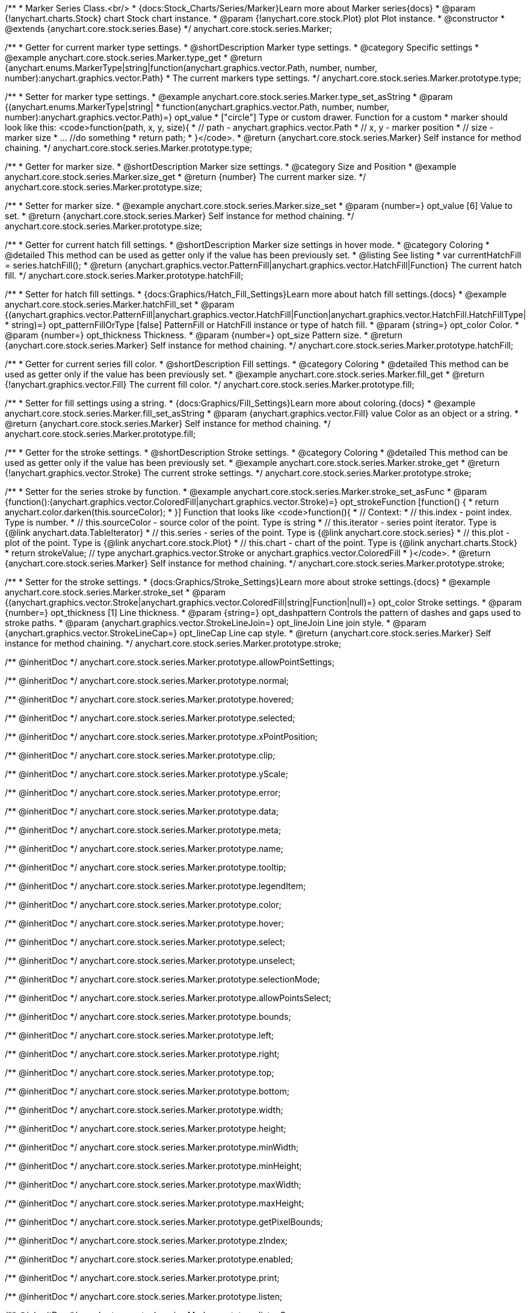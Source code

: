 /**
 * Marker Series Class.<br/>
 * {docs:Stock_Charts/Series/Marker}Learn more about Marker series{docs}
 * @param {!anychart.charts.Stock} chart Stock chart instance.
 * @param {!anychart.core.stock.Plot} plot Plot instance.
 * @constructor
 * @extends {anychart.core.stock.series.Base}
 */
anychart.core.stock.series.Marker;


//----------------------------------------------------------------------------------------------------------------------
//
//  anychart.core.stock.series.Marker.prototype.type
//
//----------------------------------------------------------------------------------------------------------------------

/**
 * Getter for current marker type settings.
 * @shortDescription Marker type settings.
 * @category Specific settings
 * @example anychart.core.stock.series.Marker.type_get
 * @return {anychart.enums.MarkerType|string|function(anychart.graphics.vector.Path, number, number, number):anychart.graphics.vector.Path}
 * The current markers type settings.
 */
anychart.core.stock.series.Marker.prototype.type;

/**
 * Setter for marker type settings.
 * @example anychart.core.stock.series.Marker.type_set_asString
 * @param {(anychart.enums.MarkerType|string|
 *  function(anychart.graphics.vector.Path, number, number, number):anychart.graphics.vector.Path)=} opt_value
 *  ["circle"] Type or custom drawer. Function for a custom
 *  marker should look like this: <code>function(path, x, y, size){
 *    // path - anychart.graphics.vector.Path
 *    // x, y - marker position
 *    // size - marker size
 *    ... //do something
 *    return path;
 *  }</code>.
 * @return {anychart.core.stock.series.Marker} Self instance for method chaining.
 */
anychart.core.stock.series.Marker.prototype.type;


//----------------------------------------------------------------------------------------------------------------------
//
//  anychart.core.stock.series.Marker.prototype.size
//
//----------------------------------------------------------------------------------------------------------------------

/**
 * Getter for marker size.
 * @shortDescription Marker size settings.
 * @category Size and Position
 * @example anychart.core.stock.series.Marker.size_get
 * @return {number} The current marker size.
 */
anychart.core.stock.series.Marker.prototype.size;

/**
 * Setter for marker size.
 * @example anychart.core.stock.series.Marker.size_set
 * @param {number=} opt_value [6] Value to set.
 * @return {anychart.core.stock.series.Marker} Self instance for method chaining.
 */
anychart.core.stock.series.Marker.prototype.size;


//----------------------------------------------------------------------------------------------------------------------
//
//  anychart.core.stock.series.Marker.prototype.hatchFill
//
//----------------------------------------------------------------------------------------------------------------------

/**
 * Getter for current hatch fill settings.
 * @shortDescription Marker size settings in hover mode.
 * @category Coloring
 * @detailed This method can be used as getter only if the value has been previously set.
 * @listing See listing
 * var currentHatchFill = series.hatchFill();
 * @return {anychart.graphics.vector.PatternFill|anychart.graphics.vector.HatchFill|Function} The current hatch fill.
 */
anychart.core.stock.series.Marker.prototype.hatchFill;

/**
 * Setter for hatch fill settings.
 * {docs:Graphics/Hatch_Fill_Settings}Learn more about hatch fill settings.{docs}
 * @example anychart.core.stock.series.Marker.hatchFill_set
 * @param {(anychart.graphics.vector.PatternFill|anychart.graphics.vector.HatchFill|Function|anychart.graphics.vector.HatchFill.HatchFillType|
 * string)=} opt_patternFillOrType [false] PatternFill or HatchFill instance or type of hatch fill.
 * @param {string=} opt_color Color.
 * @param {number=} opt_thickness Thickness.
 * @param {number=} opt_size Pattern size.
 * @return {anychart.core.stock.series.Marker} Self instance for method chaining.
 */
anychart.core.stock.series.Marker.prototype.hatchFill;


//----------------------------------------------------------------------------------------------------------------------
//
//  anychart.core.stock.series.Marker.prototype.fill
//
//----------------------------------------------------------------------------------------------------------------------

/**
 * Getter for current series fill color.
 * @shortDescription Fill settings.
 * @category Coloring
 * @detailed This method can be used as getter only if the value has been previously set.
 * @example anychart.core.stock.series.Marker.fill_get
 * @return {!anychart.graphics.vector.Fill} The current fill color.
 */
anychart.core.stock.series.Marker.prototype.fill;

/**
 * Setter for fill settings using a string.
 * {docs:Graphics/Fill_Settings}Learn more about coloring.{docs}
 * @example anychart.core.stock.series.Marker.fill_set_asString
 * @param {anychart.graphics.vector.Fill} value Color as an object or a string.
 * @return {anychart.core.stock.series.Marker} Self instance for method chaining.
 */
anychart.core.stock.series.Marker.prototype.fill;


//----------------------------------------------------------------------------------------------------------------------
//
//  anychart.core.stock.series.Marker.prototype.stroke
//
//----------------------------------------------------------------------------------------------------------------------

/**
 * Getter for the stroke settings.
 * @shortDescription Stroke settings.
 * @category Coloring
 * @detailed This method can be used as getter only if the value has been previously set.
 * @example anychart.core.stock.series.Marker.stroke_get
 * @return {!anychart.graphics.vector.Stroke} The current stroke settings.
 */
anychart.core.stock.series.Marker.prototype.stroke;

/**
 * Setter for the series stroke by function.
 * @example anychart.core.stock.series.Marker.stroke_set_asFunc
 * @param {function():(anychart.graphics.vector.ColoredFill|anychart.graphics.vector.Stroke)=} opt_strokeFunction [function() {
 *  return anychart.color.darken(this.sourceColor);
 * }] Function that looks like <code>function(){
 *      // Context:
 *      // this.index - point index. Type is number.
 *      // this.sourceColor - source color of the point. Type is string
 *      // this.iterator - series point iterator. Type is {@link anychart.data.TableIterator}
 *      // this.series - series of the point. Type is {@link anychart.core.stock.series}
 *      // this.plot - plot of the point. Type is {@link anychart.core.stock.Plot}
 *      // this.chart - chart of the point. Type is {@link anychart.charts.Stock}
 *    return strokeValue; // type anychart.graphics.vector.Stroke or anychart.graphics.vector.ColoredFill
 * }</code>.
 * @return {anychart.core.stock.series.Marker} Self instance for method chaining.
 */
anychart.core.stock.series.Marker.prototype.stroke;

/**
 * Setter for the stroke settings.
 * {docs:Graphics/Stroke_Settings}Learn more about stroke settings.{docs}
 * @example anychart.core.stock.series.Marker.stroke_set
 * @param {(anychart.graphics.vector.Stroke|anychart.graphics.vector.ColoredFill|string|Function|null)=} opt_color Stroke settings.
 * @param {number=} opt_thickness [1] Line thickness.
 * @param {string=} opt_dashpattern Controls the pattern of dashes and gaps used to stroke paths.
 * @param {anychart.graphics.vector.StrokeLineJoin=} opt_lineJoin Line join style.
 * @param {anychart.graphics.vector.StrokeLineCap=} opt_lineCap Line cap style.
 * @return {anychart.core.stock.series.Marker} Self instance for method chaining.
 */
anychart.core.stock.series.Marker.prototype.stroke;

/** @inheritDoc */
anychart.core.stock.series.Marker.prototype.allowPointSettings;

/** @inheritDoc */
anychart.core.stock.series.Marker.prototype.normal;

/** @inheritDoc */
anychart.core.stock.series.Marker.prototype.hovered;

/** @inheritDoc */
anychart.core.stock.series.Marker.prototype.selected;

/** @inheritDoc */
anychart.core.stock.series.Marker.prototype.xPointPosition;

/** @inheritDoc */
anychart.core.stock.series.Marker.prototype.clip;

/** @inheritDoc */
anychart.core.stock.series.Marker.prototype.yScale;

/** @inheritDoc */
anychart.core.stock.series.Marker.prototype.error;

/** @inheritDoc */
anychart.core.stock.series.Marker.prototype.data;

/** @inheritDoc */
anychart.core.stock.series.Marker.prototype.meta;

/** @inheritDoc */
anychart.core.stock.series.Marker.prototype.name;

/** @inheritDoc */
anychart.core.stock.series.Marker.prototype.tooltip;

/** @inheritDoc */
anychart.core.stock.series.Marker.prototype.legendItem;

/** @inheritDoc */
anychart.core.stock.series.Marker.prototype.color;

/** @inheritDoc */
anychart.core.stock.series.Marker.prototype.hover;

/** @inheritDoc */
anychart.core.stock.series.Marker.prototype.select;

/** @inheritDoc */
anychart.core.stock.series.Marker.prototype.unselect;

/** @inheritDoc */
anychart.core.stock.series.Marker.prototype.selectionMode;

/** @inheritDoc */
anychart.core.stock.series.Marker.prototype.allowPointsSelect;

/** @inheritDoc */
anychart.core.stock.series.Marker.prototype.bounds;

/** @inheritDoc */
anychart.core.stock.series.Marker.prototype.left;

/** @inheritDoc */
anychart.core.stock.series.Marker.prototype.right;

/** @inheritDoc */
anychart.core.stock.series.Marker.prototype.top;

/** @inheritDoc */
anychart.core.stock.series.Marker.prototype.bottom;

/** @inheritDoc */
anychart.core.stock.series.Marker.prototype.width;

/** @inheritDoc */
anychart.core.stock.series.Marker.prototype.height;

/** @inheritDoc */
anychart.core.stock.series.Marker.prototype.minWidth;

/** @inheritDoc */
anychart.core.stock.series.Marker.prototype.minHeight;

/** @inheritDoc */
anychart.core.stock.series.Marker.prototype.maxWidth;

/** @inheritDoc */
anychart.core.stock.series.Marker.prototype.maxHeight;

/** @inheritDoc */
anychart.core.stock.series.Marker.prototype.getPixelBounds;

/** @inheritDoc */
anychart.core.stock.series.Marker.prototype.zIndex;

/** @inheritDoc */
anychart.core.stock.series.Marker.prototype.enabled;

/** @inheritDoc */
anychart.core.stock.series.Marker.prototype.print;

/** @inheritDoc */
anychart.core.stock.series.Marker.prototype.listen;

/** @inheritDoc */
anychart.core.stock.series.Marker.prototype.listenOnce;

/** @inheritDoc */
anychart.core.stock.series.Marker.prototype.unlisten;

/** @inheritDoc */
anychart.core.stock.series.Marker.prototype.unlistenByKey;

/** @inheritDoc */
anychart.core.stock.series.Marker.prototype.removeAllListeners;

/** @inheritDoc */
anychart.core.stock.series.Marker.prototype.id;

/** @inheritDoc */
anychart.core.stock.series.Marker.prototype.transformX;

/** @inheritDoc */
anychart.core.stock.series.Marker.prototype.transformY;

/** @inheritDoc */
anychart.core.stock.series.Marker.prototype.getPixelPointWidth;

/** @inheritDoc */
anychart.core.stock.series.Marker.prototype.getPoint;

/** @inheritDoc */
anychart.core.stock.series.Marker.prototype.seriesType;

/** @inheritDoc */
anychart.core.stock.series.Marker.prototype.rendering;

/** @inheritDoc */
anychart.core.stock.series.Marker.prototype.labels;

/** @inheritDoc */
anychart.core.stock.series.Marker.prototype.maxLabels;

/** @inheritDoc */
anychart.core.stock.series.Marker.prototype.minLabels;